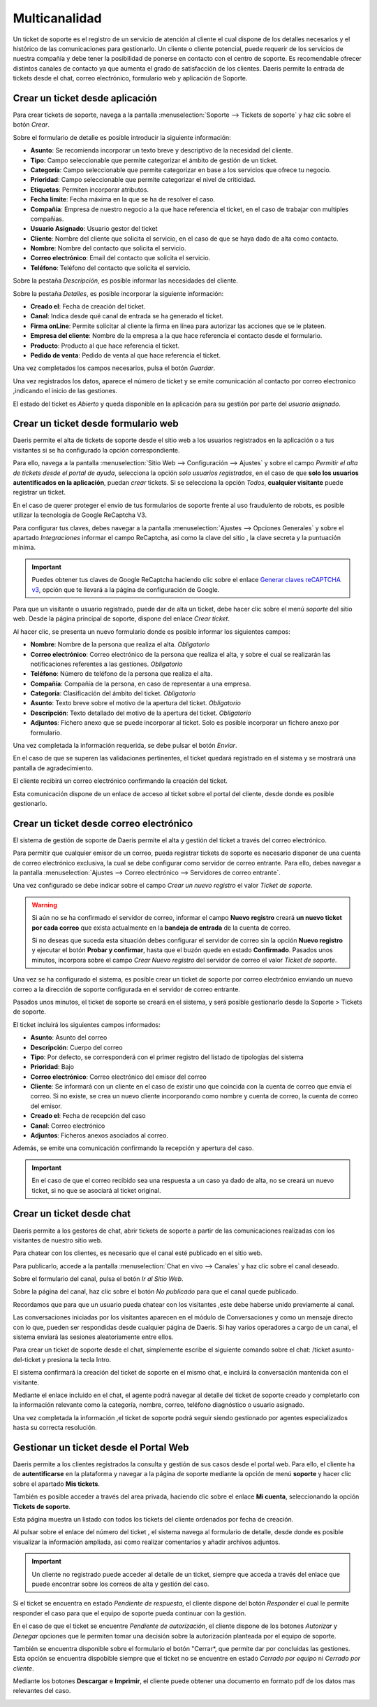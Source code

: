 =======================
Multicanalidad
=======================

Un ticket de soporte es el registro de un servicio de atención al cliente el cual dispone de los detalles necesarios y el histórico de las comunicaciones para gestionarlo.
Un cliente o cliente potencial, puede requerir de los servicios de nuestra compañía y debe tener la posibilidad de ponerse en contacto con el centro de soporte. Es recomendable ofrecer distintos canales de contacto ya que aumenta el grado de satisfacción de los clientes.
Daeris permite la entrada de tickets desde el chat, correo electrónico, formulario web y aplicación de Soporte.

.. youtube:: OiTmneke9UM
    :align: right
    :width: 700
    :height: 394

Crear un ticket desde aplicación
===========================================================

Para crear tickets de soporte, navega a la pantalla :menuselection:`Soporte --> Tickets de soporte` y haz clic sobre el botón *Crear*.

.. image:: multicanalidad/lista_tickets.png
   :align: center
   :alt: Página de tickets de soporte

Sobre el formulario de detalle es posible introducir la siguiente información:

- **Asunto**: Se recomienda incorporar un texto breve y descriptivo de la necesidad del cliente.
- **Tipo**: Campo seleccionable que  permite categorizar el ámbito de gestión de un ticket.
- **Categoría**: Campo seleccionable que  permite categorizar en base a los servicios que ofrece tu negocio.
- **Prioridad**: Campo seleccionable que  permite categorizar el nivel de criticidad.
- **Etiquetas**: Permiten incorporar atributos.
- **Fecha límite**: Fecha máxima en la que se ha de resolver el caso.
- **Compañía**: Empresa de nuestro negocio a la que hace referencia el ticket, en el caso de trabajar con multiples compañias.
- **Usuario Asignado**: Usuario gestor del ticket
- **Cliente**: Nombre del cliente que solicita el servicio, en el caso de que se haya dado de alta como contacto.
- **Nombre**: Nombre del contacto que solicita el servicio.
- **Correo electrónico**: Email del contacto que solicita el servicio.
- **Teléfono**: Teléfono del contacto que solicita el servicio.

Sobre la pestaña *Descripción*, es posible informar las necesidades del cliente.

.. image:: multicanalidad/formulario_descripcion_ticket.png
   :align: center
   :alt: Pestaña descripción de tickets de soporte

Sobre la pestaña *Detalles*, es posible incorporar la siguiente información:

- **Creado el**: Fecha de creación del ticket.
- **Canal**: Indica desde qué canal de entrada se ha generado el ticket.
- **Firma onLine**: Permite solicitar al cliente la firma en línea para autorizar las acciones que se le plateen.
- **Empresa del cliente**: Nombre de la empresa a la que hace referencia el contacto desde el formulario.
- **Producto**: Producto al que hace referencia el ticket.
- **Pedido de venta**: Pedido de venta al que hace referencia el ticket.

Una vez completados los campos necesarios, pulsa el botón *Guardar*.

.. image:: multicanalidad/formulario_detalles_ticket.png
   :align: center
   :alt: Pestaña detalles de tickets de soporte

Una vez registrados los datos, aparece el número de ticket y se emite comunicación al contacto por correo electronico ,indicando el inicio de las gestiones.

.. image:: multicanalidad/correo_inicio_ticket.png
   :align: center
   :alt: Correo a cliente de inicio de tickets de soporte

El estado del ticket es *Abierto* y queda disponible en la aplicación para su gestión por parte del *usuario asignado*.

.. image:: multicanalidad/ticket_completo.png
   :align: center
   :alt: Formulario de tickets de soporte


Crear un ticket desde formulario web
===========================================================

Daeris permite el alta de tickets de soporte desde el sitio web a los usuarios registrados en la aplicación o a tus visitantes
si se ha configurado la opción correspondiente.

Para ello, navega a la pantalla :menuselection:`Sitio Web --> Configuración --> Ajustes` y sobre el campo
*Permitir el alta de tickets desde el portal de ayuda*, selecciona la opción *solo usuarios registrados*, en el caso de
que **solo los usuarios autentificados en la aplicación**, puedan *crear* tickets.
Si se selecciona la opción *Todos*, **cualquier visitante** puede registrar un ticket.

.. image:: multicanalidad/alta_tickets.png
   :align: center
   :alt: Permitir el alta de tickets de soporte desde el sitio web

En el caso de querer proteger el envío de tus formularios de soporte frente al uso fraudulento de robots, es posible utilizar
la tecnología de Google ReCaptcha V3.

Para configurar tus claves, debes navegar a la pantalla :menuselection:`Ajustes --> Opciones Generales` y sobre el apartado *Integraciones*
informar el campo ReCaptcha, asi como la clave del sitio , la clave secreta y la puntuación mínima.

.. important:: Puedes obtener tus claves de Google ReCaptcha haciendo clic sobre el enlace `Generar claves reCAPTCHA v3 <http://www.google.com/recaptcha/admin>`_, opción que te llevará a la página de configuración de Google.

.. image:: multicanalidad/recaptcha.png
   :align: center
   :alt: Proteger el envío de tus formularios

Para que un visitante o usuario registrado, puede dar de alta un ticket, debe hacer clic sobre el menú *soporte* del sitio web.
Desde la página principal de soporte, dispone del enlace *Crear ticket*.

.. image:: multicanalidad/crear_sitio_soporte.png
   :align: center
   :alt: Crear ticket desde sitio de soporte

Al hacer clic, se presenta un nuevo formulario donde es posible informar los siguientes campos:

- **Nombre**:  Nombre de la persona que realiza el alta. *Obligatorio*
- **Correo electrónico**: Correo electrónico de la persona que realiza el alta, y sobre el cual se realizarán las notificaciones referentes a las gestiones. *Obligatorio*
- **Teléfono**:  Número de teléfono de la persona que realiza el alta.
- **Compañía**: Compañía de la persona, en caso de representar a una empresa.
- **Categoría**:  Clasificación del ámbito del ticket. *Obligatorio*
- **Asunto**:  Texto breve sobre el motivo de la apertura del ticket. *Obligatorio*
- **Descripción**: Texto detallado del motivo de la apertura del ticket. *Obligatorio*
- **Adjuntos**: Fichero anexo que se puede incorporar al ticket. Solo es posible incorporar un fichero anexo por formulario.

Una vez completada la información requerida, se debe pulsar el botón *Enviar*.

.. image:: multicanalidad/enviar_formulario.png
   :align: center
   :alt: Enviar formulario de soporte del sitio web

En el caso de que se superen las validaciones pertinentes, el ticket quedará registrado en el sistema y se mostrará una
pantalla de agradecimiento.

.. image:: multicanalidad/agradecimiento.png
   :align: center
   :alt: Pantalla de agradecimiento

El cliente recibirá un correo electrónico confirmando la creación del ticket.

Esta comunicación dispone de un enlace de acceso al ticket sobre el portal del cliente, desde donde es posible gestionarlo.

.. image:: multicanalidad/correo_cliente_inicial.png
   :align: center
   :alt: Correo electrónico confirmando la creación del ticket

Crear un ticket desde correo electrónico
===========================================================

El sistema de gestión de soporte de Daeris permite el alta y gestión del ticket a través del correo electrónico.

Para permitir que cualquier emisor de un correo, pueda registrar tickets de soporte  es necesario disponer de una cuenta de correo electrónico exclusiva, la cual se debe
configurar como servidor de correo entrante. Para ello, debes navegar a la pantalla :menuselection:`Ajustes --> Correo electrónico --> Servidores de correo entrante`.

.. seealso::
   * :doc:`../../varios/correo_electronico/recibir_correos`

Una vez configurado se debe indicar sobre el campo *Crear un nuevo registro* el valor *Ticket de soporte*.

.. warning::
    Si aún no se ha confirmado el servidor de correo, informar el campo **Nuevo registro** creará **un nuevo ticket por cada correo** que exista actualmente en la **bandeja de entrada** de la cuenta de correo.

    Si no deseas que suceda esta situación debes configurar el servidor de correo sin la opción **Nuevo registro** y ejecutar el botón **Probar y confirmar**, hasta que el buzón quede en estado **Confirmado**. Pasados unos minutos, incorpora sobre el campo *Crear Nuevo registro* del servidor de correo el valor *Ticket de soporte*.


.. image:: multicanalidad/configurar_correo.png
   :align: center
   :alt: Permitir registrar tickets de soporte desde correo

Una vez se ha configurado el sistema, es posible crear un ticket de soporte por correo electrónico enviando un nuevo correo a la dirección
de soporte configurada en el servidor de correo entrante.

Pasados unos minutos, el ticket de soporte se creará en el sistema, y será posible gestionarlo desde la Soporte > Tickets de soporte.

El ticket incluirá los siguientes campos informados:

- **Asunto**:  Asunto del correo
- **Descripción**: Cuerpo del correo
- **Tipo**: Por defecto, se corresponderá con el primer registro del listado de tipologías del sistema
- **Prioridad**:  Bajo
- **Correo electrónico**: Correo electrónico del emisor del correo
- **Cliente**: Se informará con un cliente en el caso de existir uno que coincida con la cuenta de correo que envía el correo. Si no existe, se crea un nuevo cliente incorporando como nombre y cuenta de correo, la cuenta de correo del emisor.
- **Creado el**:  Fecha de recepción del caso
- **Canal**:  Correo electrónico
- **Adjuntos**: Ficheros anexos asociados al correo.

.. image:: multicanalidad/alta_correo.png
   :align: center
   :alt: Ticket creado desde correo electrónico

Además, se emite una comunicación confirmando la recepción y apertura del caso.

.. image:: multicanalidad/alta_correo_apertura.png
   :align: center
   :alt: Respuesta generada a partir de ticket creado desde correo electrónico

.. important::
    En el caso de que el correo recibido sea una respuesta a un caso ya dado de alta, no se creará un nuevo ticket, si no que se asociará al ticket original.


Crear un ticket desde chat
===========================================================

Daeris permite a los gestores de chat, abrir tickets de soporte a partir de las comunicaciones realizadas con los visitantes de nuestro sitio web.

Para chatear con los clientes, es necesario que el canal esté publicado en el sitio web.

Para publicarlo, accede a la pantalla :menuselection:`Chat en vivo --> Canales` y haz clic sobre el canal deseado.

.. image:: multicanalidad/canales.png
   :align: center
   :alt: Canales de chat

Sobre el formulario del canal, pulsa el botón *Ir al Sitio Web*.

Sobre la página del canal, haz clic sobre el botón *No publicado* para que el canal quede publicado.

.. image:: multicanalidad/publicar_canal.png
   :align: center
   :alt: Publicar canal de chat

.. seealso::
   * :doc:`../../sitios_web/chat_en_vivo`

Recordamos que para que un usuario pueda chatear con los visitantes ,este debe haberse unido previamente al canal.

.. image:: multicanalidad/unirse_canal.png
   :align: center
   :alt: Unirse a un canal de chat

Las conversaciones iniciadas por los visitantes aparecen en el módulo de Conversaciones y como un mensaje directo con lo que,
pueden ser respondidas desde cualquier página de Daeris. Si hay varios operadores a cargo de un canal, el sistema enviará las sesiones aleatoriamente entre ellos.

Para crear un ticket de soporte desde el chat, simplemente escribe el siguiente comando sobre el chat: /ticket asunto-del-ticket y presiona la tecla Intro.

.. image:: multicanalidad/crear_ticket_chat.png
   :align: center
   :alt: Crear ticket desde chat

El sistema confirmará la creación del ticket de soporte en el mismo chat, e incluirá la conversación mantenida con el visitante.

.. image:: multicanalidad/confirmar_ticket_chat.png
   :align: center
   :alt: Confirmación ticket generado desde chat

Mediante el enlace incluido en el chat, el agente podrá navegar al detalle del ticket de soporte creado y completarlo con la información
relevante como la categoría, nombre, correo, teléfono diagnóstico o usuario asignado.

.. image:: multicanalidad/gestion_ticket_chat.png
   :align: center
   :alt: Gestión de ticket generado desde chat

Una vez completada la información ,el ticket de soporte podrá seguir siendo gestionado por agentes especializados hasta su correcta resolución.

Gestionar un ticket desde el Portal Web
===========================================================

Daeris permite a los clientes registrados la consulta y gestión de sus casos desde el portal web. Para ello, el cliente ha de
**autentificarse** en la plataforma y navegar a la página de soporte mediante la opción de menú **soporte** y hacer clic sobre el apartado **Mis tickets**.

.. image:: multicanalidad/mis_tickets.png
   :align: center
   :alt: Apartado mis tickets de la pantalla de soporte de portal

También es posible acceder a través del area privada, haciendo clic sobre el enlace **Mi cuenta**, seleccionando la opción **Tickets de soporte**.

.. image:: multicanalidad/area_privada.png
   :align: center
   :alt: Área privada de portal

Esta página muestra un listado con todos los tickets del cliente ordenados por fecha de creación.

.. image:: multicanalidad/lista_tickets_portal.png
   :align: center
   :alt: Listado de tickets sobre el área privada de portal

Al pulsar sobre el enlace del número del ticket , el sistema navega al formulario de detalle, desde donde es posible visualizar
la información ampliada, asi como realizar comentarios y añadir archivos adjuntos.

.. image:: multicanalidad/formulario_tickets_portal.png
   :align: center
   :alt: Formulario de tickets sobre el área privada de portal

.. important::
    Un cliente no registrado puede acceder al detalle de un ticket, siempre que acceda a través del enlace que
    puede encontrar sobre los correos de alta y gestión del caso.

Si el ticket se encuentra en estado *Pendiente de respuesta*, el cliente dispone del botón *Responder* el cual le permite
responder el caso para que el equipo de soporte pueda continuar con la gestión.

.. image:: multicanalidad/responder_tickets_portal.png
   :align: center
   :alt: Responder tickets sobre el área privada de portal

En el caso de que el ticket se encuentre *Pendiente de autorización*, el cliente dispone de los botones *Autorizar* y *Denegar*
opciones que le permiten tomar una decisión sobre la autorización planteada por el equipo de soporte.

.. image:: multicanalidad/autorizar_tickets_portal.png
   :align: center
   :alt: Autorizar tickets sobre el área privada de portal

También se encuentra disponible sobre el formulario el botón "Cerrar*, que permite dar por concluidas las gestiones.
Esta opción se encuentra dispobible siempre que  el ticket no se encuentre en estado *Cerrado por equipo* ni *Cerrado por cliente*.

.. image:: multicanalidad/cerrar_tickets_portal.png
   :align: center
   :alt: Cerrar tickets sobre el área privada de portal

Mediante los botones **Descargar** e **Imprimir**, el cliente puede obtener una documento en formato pdf de los datos mas relevantes del caso.

.. image:: multicanalidad/descargar_tickets_portal.png
   :align: center
   :alt: Descargar tickets sobre el área privada de portal

